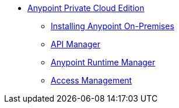// Anypoint Platform Private Cloud Edition TOC File


* link:/anypoint-private-cloud/v/1.1.0/[Anypoint Private Cloud Edition]
** link:/anypoint-private-cloud/v/1.1.0/installing-anypoint-on-premises[Installing Anypoint On-Premises]
** link:https://docs.mulesoft.com/api-manager/[API Manager]
** link:https://docs.mulesoft.com/runtime-manager/[Anypoint Runtime Manager]
** link:https://docs.mulesoft.com/access-management/[Access Management]

